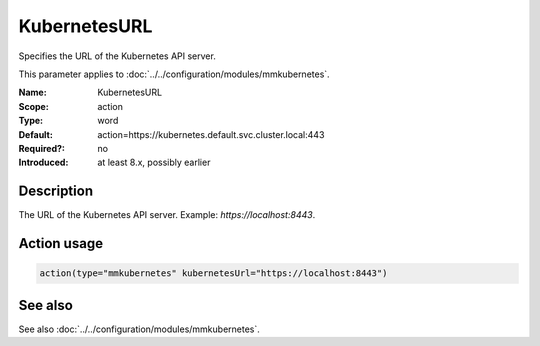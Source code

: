 .. _param-mmkubernetes-kubernetesurl:
.. _mmkubernetes.parameter.action.kubernetesurl:

KubernetesURL
=============

.. index::
   single: mmkubernetes; KubernetesURL
   single: KubernetesURL

.. summary-start

Specifies the URL of the Kubernetes API server.

.. summary-end

This parameter applies to :doc:`../../configuration/modules/mmkubernetes`.

:Name: KubernetesURL
:Scope: action
:Type: word
:Default: action=https://kubernetes.default.svc.cluster.local:443
:Required?: no
:Introduced: at least 8.x, possibly earlier

Description
-----------
The URL of the Kubernetes API server. Example: `https://localhost:8443`.

Action usage
------------
.. _param-mmkubernetes-action-kubernetesurl:
.. _mmkubernetes.parameter.action.kubernetesurl-usage:

.. code-block:: rsyslog

   action(type="mmkubernetes" kubernetesUrl="https://localhost:8443")

See also
--------
See also :doc:`../../configuration/modules/mmkubernetes`.
